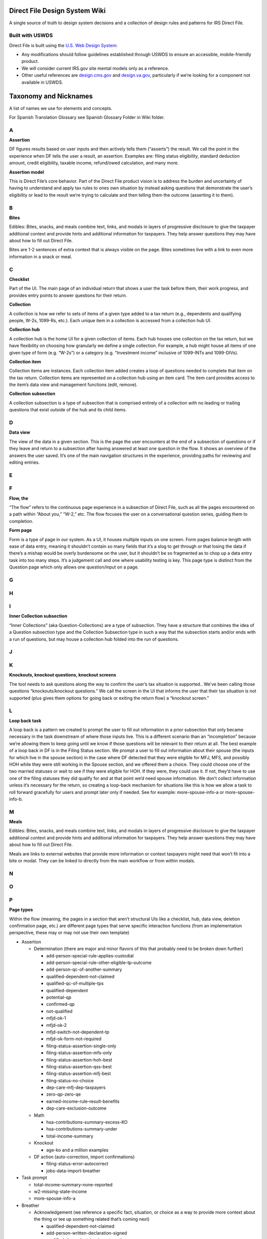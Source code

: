 **Direct File Design System Wiki**
==================================

A single source of truth to design system decisions and a collection of
design rules and patterns for IRS Direct File.

**Built with USWDS**
--------------------

Direct File is built using the `U.S. Web Design
System <https://designsystem.digital.gov/how-to-use-uswds/>`__:

-  Any modifications should follow guidelines established through USWDS
   to ensure an accessible, mobile-friendly product.

-  We will consider current IRS.gov site mental models only as a
   reference.

-  Other useful references are
   `design.cms.gov <https://design.cms.gov/?theme=core>`__ and
   `design.va.gov <http://design.va.gov>`__, particularly if we’re
   looking for a component not available in USWDS.

**Taxonomy and Nicknames**
==========================

A list of names we use for elements and concepts.

For Spanish Translation Glossary see Spanish Glossary Folder in Wiki
folder.

**A**
-----

**Assertion**

DF figures results based on user inputs and then actively tells them
(“asserts”) the result. We call the point in the experience when DF
tells the user a result, an assertion. Examples are: filing status
eligibility, standard deduction amount, credit eligibility, taxable
income, refund/owed calculation, and many more.

**Assertion model**

This is Direct File’s core behavior. Part of the Direct File product
vision is to address the burden and uncertainty of having to understand
and apply tax rules to ones own situation by instead asking questions
that demonstrate the user’s eligibility or lead to the result we’re
trying to calculate and then telling them the outcome (asserting it to
them).

**B**
-----

**Bites**

Edibles: Bites, snacks, and meals combine text, links, and modals in
layers of progressive disclosure to give the taxpayer additional context
and provide hints and additional information for taxpayers. They help
answer questions they may have about how to fill out Direct File.

Bites are 1-2 sentences of extra context that is always visible on the
page. Bites sometimes live with a link to even more information in a
snack or meal.

**C**
-----

**Checklist**

Part of the UI. The main page of an individual return that shows a user
the task before them, their work progress, and provides entry points to
answer questions for their return.

**Collection**

A collection is how we refer to sets of items of a given type added to a
tax return (e.g., dependents and qualifying people, W-2s, 1099-Rs,
etc.). Each unique item in a collection is accessed from a collection
hub UI.

**Collection hub**

A collection hub is the home UI for a given collection of items. Each
hub houses one collection on the tax return, but we have flexibility on
choosing how granularly we define a single collection. For example, a
hub might house all items of one given type of form (e.g. “W-2s”) or a
category (e.g. “Investment income” inclusive of 1099-INTs and
1099-DIVs).

**Collection item**

Collection items are instances. Each collection item added creates a
loop of questions needed to complete that item on the tax return.
Collection items are represented on a collection hub using an item card.
The item card provides access to the item’s data view and management
functions (edit, remove).

**Collection subsection**

A collection subsection is a type of subsection that is comprised
entirely of a collection with no leading or trailing questions that
exist outside of the hub and its child items.

**D**
-----

**Data view**

The view of the data in a given section. This is the page the user
encounters at the end of a subsection of questions or if they leave and
return to a subsection after having answered at least one question in
the flow. It shows an overview of the answers the user saved. It’s one
of the main navigation structures in the experience, providing paths for
reviewing and editing entries.

**E**
-----

**F**
-----

**Flow, the**

“The flow” refers to the continuous page experience in a subsection of
Direct File, such as all the pages encountered on a path within “About
you,” “W-2,” etc. The flow focuses the user on a conversational question
series, guiding them to completion.

**Form page**

Form is a type of page in our system. As a UI, it houses multiple inputs
on one screen. Form pages balance length with ease of data entry,
meaning it shouldn’t contain so many fields that it’s a slog to get
through or that losing the data if there’s a mishap would be overly
burdensome on the user, but it shouldn’t be so fragmented as to chop up
a data entry task into too many steps. It’s a judgement call and one
where usability testing is key. This page type is distinct from the
Question page which only allows one question/input on a page.

**G**
-----

**H**
-----

**I**
-----

**Inner Collection subsection**

“Inner Collections” (aka Question-Collections) are a type of subsection.
They have a structure that combines the idea of a Question subsection
type and the Collection Subsection type in such a way that the
subsection starts and/or ends with a run of questions, but may house a
collection hub folded into the run of questions.

**J**
-----

**K**
-----

**Knockouts, knockout questions, knockout screens**

The tool needs to ask questions along the way to confirm the user’s tax
situation is supported.. We’ve been calling those questions
“knockouts/knockout questions.” We call the screen in the UI that
informs the user that their tax situation is not supported (plus gives
them options for going back or exiting the return flow) a “knockout
screen.”

**L**
-----

**Loop back task**

A loop back is a pattern we created to prompt the user to fill out
information in a prior subsection that only became necessary in the task
downstream of where those inputs live. This is a different scenario than
an “incompletion” because we’re allowing them to keep going until we
know if those questions will be relevant to their return at all. The
best example of a loop back in DF is in the Filing Status section. We
prompt a user to fill out information about their spouse (the inputs for
which live in the spouse section) in the case where DF detected that
they were eligible for MFJ, MFS, and possibly HOH while they were still
working in the Spouse section, and we offered them a choice. They could
choose one of the two married statuses or wait to see if they were
eligible for HOH. If they were, they could use it. If not, they’d have
to use one of the filing statuses they did qualify for and at that point
we’d need spouse information. We don’t collect information unless it’s
necessary for the return, so creating a loop-back mechanism for
situations like this is how we allow a task to roll forward gracefully
for users and prompt later only if needed. See for example:
more-spouse-info-a or more-spouse-info-b.

**M**
-----

**Meals**

Edibles: Bites, snacks, and meals combine text, links, and modals in
layers of progressive disclosure to give the taxpayer additional context
and provide hints and additional information for taxpayers. They help
answer questions they may have about how to fill out Direct File.

Meals are links to external websites that provide more information or
context taxpayers might need that won’t fit into a bite or modal. They
can be linked to directly from the main workflow or from within modals.

**N**
-----

**O**
-----

**P**
-----

**Page types**

Within the flow (meaning, the pages in a section that aren’t structural
UIs like a checklist, hub, data view, deletion confirmation page, etc.)
are different page types that serve specific interaction functions (from
an implementation perspective, these may or may not use their own
template)

-  Assertion

   -  Determination (there are major and minor flavors of this that
      probably need to be broken down further)

      -  add-person-special-rule-applies-custodial

      -  add-person-special-rule-other-eligible-tp-outcome

      -  add-person-qc-of-another-summary

      -  qualified-dependent-not-claimed

      -  qualified-qc-of-multiple-tps

      -  qualified-dependent

      -  potential-qp

      -  confirmed-qp

      -  not-qualified

      -  mfjd-ok-1

      -  mfjd-ok-2

      -  mfjd-switch-not-dependent-tp

      -  mfjd-ok-form-not-required

      -  filing-status-assertion-single-only

      -  filing-status-assertion-mfs-only

      -  filing-status-assertion-hoh-best

      -  filing-status-assertion-qss-best

      -  filing-status-assertion-mfj-best

      -  filing-status-no-choice

      -  dep-care-mfj-dep-taxpayers

      -  zero-qp-zero-qe

      -  earned-income-rule-result-benefits

      -  dep-care-exclusion-outcome

   -  Math

      -  hsa-contributions-summary-excess-KO

      -  hsa-contributions-summary-under

      -  total-income-summary

   -  Knockout

      -  age-ko and a million examples

   -  DF action (auto-correction, import confirmations)

      -  filing-status-error-autocorrect

      -  jobs-data-import-breather

-  Task prompt

   -  total-income-summary-none-reported

   -  w2-missing-state-income

   -  more-spouse-info-a

-  Breather

   -  Acknowledgement (we reference a specific fact, situation, or
      choice as a way to provide more context about the thing or tee up
      something related that’s coming next)

      -  qualified-dependent-not-claimed

      -  add-person-written-declaration-signed

      -  qualified-dependent-ip-pin-not-ready

      -  qualified-dependent-confirmation

      -  exit-person-section

      -  mfj-dependent-choice-a

      -  mfj-dependent-choice-b

      -  add-spouse-b

      -  filing-status-manual-choice-first-time

      -  filing-status-manual-choice

      -  add-person-acknowledge-tin

      -  spouse-mfj-dep-tp-intro

      -  mfjd-breather

      -  mfs-spouse-data-intro

      -  jobs-data-import-breather-done

      -  jobs-data-import-refer-W2

      -  income-supported-intro

      -  income-not-supported-intro

      -  earned-income-rule-breather-benefits

      -  provider-due-diligence

      -  hsa-already-reported-w2-contributions

      -  hsa-breather-about-you

   -  More of a rhythm transition

      -  about-you-breather

      -  income-sources-breather

      -  hsa-coverage-breather

      -  hsa-contributions-breather

-  Input

   -  Form page

      -  Any multi-field question

   -  Manual override of assertion or biased button recommendations

      -  filing-status-override

      -  dep-care-combat-pay-change

   -  Question page

      -  Any single-input question

-  Intro

   -  Section intro

      -  this will exist in DF 25, but implementation for DF 24 was
         deprioritized

   -  Subsection intro

      -  filing-status-intro

      -  family-hh-intro-dep-tps

      -  family-hh-intro-non-dep-tps

      -  family-hh-intro-2

      -  unemployment-loop-intro

**Q**
-----

**Question page**

Questions are a page type in our system. It’s a screen design that
isolates 1 question and its related help content on a single screen to
manage cognitive load. A question page is distinct in our system from a
form page, which combines multiple fields to enable easy data entry.

**Question subsection**

A question subsection is a type of subsection that is composed of
questions and information pages only (no collections).

**R**
-----

**Review**

**S**
-----

**Scope flag**

Scope flags are how we let the user know a given tax situation isn’t
supported through content on screen, without including a knockout
question for it. The difference is in the amount of work levied on the
user. Judging when to use a scope flag or a knockout is a design
judgment call based on avoiding unnecessary/burdensome work for most
users if there is relatively low consequence and we are otherwise not
providing a way to accomplish the thing in the product. Examples
include: multiple support agreements, certain interest income scenarios
like claiming the interest exclusion under the Education Savings Bond
Program, reporting a child’s Alaska Permanent Fund Dividend, etc.

**Snacks**

Edibles: Bites, snacks, and meals combine text, links, and modals in
layers of progressive disclosure to give the taxpayer additional context
and provide hints and additional information for taxpayers. They help
answer questions they may have about how to fill out Direct File.

Snacks are medium to long-form content blocks that appear in modals,
giving taxpayers more information than they would get in a bite, but
less than a “meal” or fully external website.

**Soft knock-out**

superseded by the term “scope flag”

**Subway/Subway map**

superseded by the term “Checklist”

**T**
-----

**U**
-----

**V**
-----

**W**
-----

**X**
-----

**Y**
-----

**Z**
-----

**Information Architecture and tax preparation task flow**
==========================================================

Direct File guides taxpayers through a structured tax preparation task
by means of sets of questions. DF is organized according to a
hub-and-spoke model, using the Checklist as the hub, with subsections
linked directly from there. Subsections operate as short units of work
in the larger task and always return the user to the hub to place
control over the task in their hands and to regularly ground them in
their progress through the larger task.The overall tax preparation task
is organized into some high-level notional sections that are numbered on
the checklist. Each numbered section is further organized into one or
more subsections. Subsections contain the meat of the task: questions
and mechanisms for data entry and structures enabling reviews and edits.
Direct File has a notion of different subsection types that consist of
interactions needed for collecting responses or data from the taxpayer
or delivering information. These types are: question, collection, inner
collection, assertion, and review.

Task flow

Direct file uses the Checklist, subsections, and progressive
disclosure/unlocks to guide the user forward through their task. DF uses
data views, subsection overview pages, to enable interaction with
completed work: review and edit tasks.

**Direct File Task Flow**
-------------------------

Direct File uses a hub-and-spoke IA using the Checklist as the hub
providing access to the task, that’s divided into several steps
(subsections). Direct file uses the Checklist, subsections, and a
progressive disclosure/unlock scheme to guide the user forward through
their task from start to finish.

**Paths through the application**
~~~~~~~~~~~~~~~~~~~~~~~~~~~~~~~~~

Question subsection

\*\ |Direct_File_TaskFlow|

**Review and edit**
~~~~~~~~~~~~~~~~~~~

DF uses data views, subsection overview pages, to enable interaction
with completed work: review and edit tasks.

**Tax year 24 Information Architecture**
~~~~~~~~~~~~~~~~~~~~~~~~~~~~~~~~~~~~~~~~

1. Checklist

   1. You and your family

      1. About you

      2. Spouse

      3. Family and household

      4. Filing status

   2. Income

      1.  Income sources

      2.  Jobs

      3.  Unemployment compensation

      4.  Interest income

      5.  Alaska Permanent Fund Dividend (conditional)

      6.  Dependent care benefits

      7.  Health Savings Accounts

      8.  Retirement income

      9.  Social Security benefits

      10. Total income

   3. Deductions\*

      1. Adjustments

      2. Standard deduction

      3. Taxable income

   4. Credits\*

      1. Premium Tax Credit (conditional)

      2. Child and Dependent Care Credit (conditional)

      3. Credit for the Elderly or the Disabled (conditional)

      4. Saver’s Credit (conditional)

      5. Child Tax Credit or Credit for Other Dependents (conditional)

      6. Earned Income Tax Credit (conditional)

      7. Credits Summary

   5. Your 2024 taxes

      1. Estimated taxes paid

      2. Amount

      3. Payment method

      4. Other preferences

   6. Complete

      1. Review and confirm

      2. Print and mail (conditional)

      3. Sign and submit (conditional)

      4. Sign (conditional)

      5. Submit (conditional)

\*Note: due to time constraints for TY24, the “Deductions and Credits”
section remained combined into one instead of broken out into separate
sections as shown in this list illustrating the intended IA for TY24.

**Organizing terms (internal)**
===============================

Checklist, Section, Subsection, and Hierarchical categories, Data Views

**Checklist**
-------------

Direct File has a number of navigational screens, to help the taxpayer
navigate through the various sections. The Checklist is the hub in DF’s
hub-and-spoke IA model. It is the home base from which a taxpayer
initiates their return and each subsection of work within the larger
task. It reveals all the steps of the task and provides access to them.

The Checklist is the second screen the taxpayer encounters after
starting a tax return. It is the main mechanism for completing the tax
preparation task.

.. figure:: https://github.com/user-attachments/assets/49fdce5a-174d-4b98-9d5e-f458af14342c
   :alt: Checklist

   Checklist

**About**
~~~~~~~~~

The Checklist is based on the USWDS process list, and displays the steps
(and your progress through these steps) needed to successfully file with
Direct File. Specifically, the Checklist is displaying the Sections and
Subsections in DF.

**Interaction and behavior**
~~~~~~~~~~~~~~~~~~~~~~~~~~~~

Once a taxpayer selects a tax return card on the Dashboard, they’re
taken to the Checklist. When they first visit the page, only the first
Section is available. As they complete a section intro, the next
subsection is unlocked. When they finish that subsection, the next is
unlocked and so on. Taxpayers can revisit/edit previous section
intros/subsections at any time.

Start or Continue buttons mark where the taxpayer currently is in the
overall flow.

Examples of the “start,” “continue,” and right-caret cues that lead
taxpayers through the tasks in the checklist.

**Navigation**
~~~~~~~~~~~~~~

-  Taxpayers will be prompted by a Start button to begin a section or a
   Continue button if they have saved at least one input in a
   subsection, left off in their task and then came back to resume work.
   Those prompts change as the user progresses. They go away (for
   section titles) or are replaced with a right-caret (for subsection
   titles) when DF considers the segment has been completed.

-  Taxpayers can revisit previous sections at any time by selecting the
   subsection title.

-  Locked subsections are displayed in gray: base (#71767a) and have no
   interactive elements.

-  When needed, the Checklist will display a summary alert at the top of
   the screen, and an item cue alert under the subsection. (See more in
   Errors, warnings, and status messages.)

-  For certain incomplete states or big changes to previous answers, the
   Checklist could lock down sections again to force a taxpayer to
   revisit a certain spot. (Example scenarios include changing marital
   status or having an incomplete family and household member.)

Navigation for Section-level intros

.. figure:: https://github.com/user-attachments/assets/76c7a5b8-9b43-4fe4-b386-5aa72c94391c
   :alt: Checklist_Section_intros

   Checklist_Section_intros

**Section, subsection, and sub-subsection**
-------------------------------------------

**Hierarchical categories**
---------------------------

In Direct File, questions are organized into 3 levels of hierarchical
categories. Note that design refers to these as “sections” “subsections”
etc. and engineering sometimes refers to these as “categories” and
“subcategories.”

**1) Section**
~~~~~~~~~~~~~~

Sections are the top category level. On the checklist, these are the
numbered headings. Examples include:

-  You and your family

-  Income

-  Deductions

-  Credits

-  Your <2023> taxes

-  Complete

Section names are prominent in Direct File and help taxpayers understand
the theme of the information they’ll be providing in that part of the
task. Section names will evolve over the years as the tax scope grows or
will remain the same if that’s what fits the shape of the tax
preparation task for a given tax year best.

Sections live directly below the checklist and are composed of intro
pages plus at least 1 subsection. Their intro page(s) are linked
directly from their titles on the checklist.

.. figure:: https://github.com/user-attachments/assets/2344c0e8-23c5-431d-a79a-c4d4be292d20
   :alt: section_structure

   section_structure

**2) Subsection**
~~~~~~~~~~~~~~~~~

Subsections are the second category level, and provide additional
context for the type of questions in that sub-category. Sections have at
least 1 subsection.

Subsections are important for navigation as they provide the entry point
into a segment of information/questions from the checklist. They
represent the list of actions the user must complete to finish the tax
preparation task. Subsections are interactive on the Checklist with a
link and progress-based prompts (“start,” “continue,” or just a
right-caret icon for revisits). Once a taxpayer has completed a
subsection, subsection content (a “data reveal”) will appear below the
subsection title, summarizing some key information from that subsection.

.. figure:: https://github.com/user-attachments/assets/30d897ed-d02c-4ecd-b506-6ad8a1a3a1b4
   :alt: checklist_elements

   checklist_elements

**Subsection types**
~~~~~~~~~~~~~~~~~~~~

There are 5 subsection types that handle different types of task within
the TP’s larger return preparation task. Subsections have different
confirmation/review UIs depending on their type (data view, collection
hub, assertion page, or a combination).

A. Question Subsection

Use this structure for subsections that contain nothing more complex
than a sequence of questions.

.. figure:: https://github.com/user-attachments/assets/106de452-fd22-408e-9e00-ffda6c31c739
   :alt: SUBSECTION_A

   SUBSECTION_A

B. Collection Subsection

Use this structure for subsections that are composed of nothing more
than a collection (a loop of questions that lets a TP add multiples of
one type of item, like multiple W-2s).

.. figure:: https://github.com/user-attachments/assets/9ec196c1-8cf3-4881-ada9-32bb58c0e4c6
   :alt: SUBSECTION_B

   SUBSECTION_B

C. Inner Collection Subsection (aka Question-Collection Subsection)

Use this structure for subsections that combine a flow of questions with
a subcollection (like the Child and Dependent Care Credit, which both
asks a sequence of questions and multiple care providers’ info). Note
that this hierarchy has three levels of review UI, with a top-level data
view for the subsection, a collection below that, and then each item’s
data view below the collection hub.

.. figure:: https://github.com/user-attachments/assets/4b5de5dd-8111-4d22-b648-c20b726fe102
   :alt: SUBSECTION_C

   SUBSECTION_C

D. Assertion Subsection

Use this structure for subsections that are composed of nothing more
than an Assertion or for which the Assertion page can provide access to
any subpages (for example the Filing Status subsection or the Credits
summary subsection).

.. figure:: https://github.com/user-attachments/assets/2b2c8262-1152-4398-931a-203e43bd7740
   :alt: SUBSECTION_D

   SUBSECTION_D

E. Review Subsection

This is a utility subsection in that it contains no substantive content
(no assertions, math, or fill in).

.. figure:: https://github.com/user-attachments/assets/32eb947f-dd1e-4f89-8847-80348b4b6ad8
   :alt: SUBSECTION_E

   SUBSECTION_E

**3) Sub-subsection**
~~~~~~~~~~~~~~~~~~~~~

Sub-subsections are the third category level. They provide smaller
groupings of questions within a subsection, making it easier to
revisit/edit a specific question. There can be many sub-subsections
within a subsection.

Sub-sections are only displayed on Data views, which show a summary of
answers to a subsection or collection item. If a taxpayer spots an error
or wants to reread a question, they’re able to edit that specific
sub-subsection.

.. figure:: https://github.com/user-attachments/assets/cc2338bb-3946-4d88-bd9a-e254fe341e41
   :alt: Sub-Subsection

   Sub-Subsection

**Terms only used internally**
~~~~~~~~~~~~~~~~~~~~~~~~~~~~~~

Note that these are terms we’re only using internally. Taxpayers don’t
need this level of detail. Publicly, we’re using section to generally
refer to any part of Direct File. (Ex: Review information in this
section before you continue might actually be referring to a
sub-subsection.)

**Data View**
-------------

Direct File has a number of navigational screens, to help the taxpayer
navigate through the various sections.

Data views are navigational screens that show a summary of answers to a
subsection or collection item. They allow taxpayers to review and/or
edit their completed answers.

.. figure:: https://github.com/user-attachments/assets/7cee0501-fd49-42d9-b21b-888f6fb2e9a4
   :alt: Navigation\_-\_Data_view

   Navigation\_-\_Data_view

.. _interaction-and-behavior-1:

**Interaction and behavior**
~~~~~~~~~~~~~~~~~~~~~~~~~~~~

Data views are a navigational screen type that summarize the answers for
a particular subsection or collection item and provide access for
editing. They give the user a 1-page launch point for reviewing and
editing their responses. On data views, to keep the editing experience
efficient, information is presented in groupings (“subsubsections” or
“edit chunks”) which are sets of questions or inputs that are
thematically associated, like sets of conditional questions or input
fields on a form fill-in page.

NOTE: for Assertion subsections, the Assertion screen is the data view
because there are no other inputs for which we need to provide edit
access.

-  Answers on Data views are presented as key-value pairs. There are the
   content guidelines for how questions and answers should be written in
   data views.

.. figure:: https://github.com/user-attachments/assets/7bb3339b-0dc5-415b-b857-22b65a6faf87
   :alt: Question_Data_view

   Question_Data_view

-  Data views only display sub-subsections the taxpayer has already
   visited. As a result, taxpayers will not see questions they haven’t
   gotten to yet, or conditional questions that aren’t relevant to them.

-  Assertion sections without any questions (Filing status, Amount, and
   sometimes Credits) don’t have Data views. The Assertion page itself
   is the data view and is accessible directly from the checklist.

Behavior

-  As each question is answered through a flow the information is
   gathered in the data view which is presented at the end of the
   section.

-  The data views have edit links for sub-subsections, which makes it
   easier to jump into a specific part of a subsection and make a
   change.

-  Once the information has been viewed in data view the taxpayer will
   use the continue primary button to return to the checklist page and
   start the next section.

-  If a taxpayer wants to review a previous subsection they can select a
   subsection heading link to navigate to the data view. Once they are
   done reviewing the data view they will see a secondary button at the
   bottom of the page. The button will read “continue” if the user is
   encountering this view while progressing forward in the flow or will
   read “go to tax return page” if the user has already progressed past
   the subsection in their work and is now revisiting it.

-  Review and confirm is a type of Data View

Data view DF example

Data View Error Hierarchy

-  Flattish presentation of alerts: Issue types can start to be
   categorized into errors and warnings on the data view at the top with
   individual item cues having a chance to provide more detail adjacent
   to the item(s) in question.

-  On Data Views and Collection Hubs, the error system uses alerts with
   jump links that send the user to the section or collection hub item
   where the error is. For Family & Household, many of the section names
   and collection hub items contain personally identifying information
   (PII). To avoid revealing any PII in the links, be sure to remove PII
   from these jump links.

   -  For example, if a section name includes a first name e.g.:
      “Firstname’s relationship to you”, then any error or alert jump
      links pointing to that section should remove the PII of
      “Firstname” and should be shown as: “relationship to you”

**Pages types: Navigational**
=============================

Common page types found in Direct File.

Navigational pages: Dashboard, Checklist, Collection hub, Data view,
Review and confirm, Account, and Data import.

**Dashboard**
-------------

Direct File has a number of navigational screens, to help the taxpayer
navigate through the various sections.

The Dashboard is the first screen the taxpayer will land on, and it has
the highest-level view: tax returns.

.. figure:: https://github.com/user-attachments/assets/9da82f5e-8b6a-4191-889a-0a0951878e4c
   :alt: Navigation\_-\_Dashboard

   Navigation\_-\_Dashboard

**About the Dashboard**
~~~~~~~~~~~~~~~~~~~~~~~

The Dashboard shows available tax returns as cards. Those who live in
relevant states will also see a card prompting them to fill out their
state tax return (on an external site).

In future years, taxpayers might be able to view (or even interact with)
previous years’ tax returns.

.. _interaction-and-behavior-2:

**Interaction and behavior**
~~~~~~~~~~~~~~~~~~~~~~~~~~~~

When a taxpayer signs on to Direct File they will immediately see their
dashboard that reads “Welcome to Direct File”, provides their email
address, and a tax return card. The tax return card is the main
component on the dashboard and provides taxpayers with status updates,
alerts, tax return ID, summary links, alerts, and next steps. It is also
the final card a taxpayer sees once they have submitted tax information
through Direct File.

**Added additional page**
^^^^^^^^^^^^^^^^^^^^^^^^^

Intro Page ( Based on user feedback, we’re seeing a need to emphasize
some info at the beginning of the DF flow. So TPs start off prepared and
with full knowledge about the screener (which many TPs seem to be
skipping).

-  With this in mind, we’ve made 2 changes:

   -  Add a new screen before the screener just on 1st visit

   -  Add a bite to the Checklist, so TPs can revisit this new screen

**Collection hub**
------------------

Direct File has a number of navigational screens, to help the taxpayer
navigate through the various sections.

Some subsections can house a collection of items, such as multiple
[potential] dependents, Forms W-2, etc. The Collection hub serves as a
navigational screen for these subsections.

.. figure:: https://github.com/user-attachments/assets/4930ddba-b474-4ffd-b72d-ccbec6307cd2
   :alt: Navigation\_-\_Collection_hub

   Navigation\_-\_Collection_hub

.. _about-1:

**About**
~~~~~~~~~

Some subsections have a series of questions that only need to be
answered once. When this happens, the first screen in the flow will be
introductory content or a question.

Other subsections start with a Collection hub, which allows a taxpayer
to report multiple of something. They’re able to loop through a series
of questions multiple times, or skip them entirely if they’re not
relevant for them.

.. figure:: https://github.com/user-attachments/assets/942c76d3-efb9-4744-aa21-b8920f1c690c
   :alt: CollectionHub_1

   CollectionHub_1

.. figure:: https://github.com/user-attachments/assets/246e0c5b-fd07-4e53-8261-0597e4a44857
   :alt: CollectionHub_2

   CollectionHub_2

These are examples of collection hubs:

-  Family and household

-  Jobs

-  Interest income

-  Unemployment compensation

-  Social Security benefits

.. _interaction-and-behavior-3:

**Interaction and behavior**
~~~~~~~~~~~~~~~~~~~~~~~~~~~~

As taxpayers add collections to their tax return, they will populate
individual cards on the collection hubs.

The collection cards shows a summary of the information. To view all
answers for a collection, the taxpayer can select Review and be taken to
the collection Data view.

**Review and confirm**
----------------------

Review and confirm is one of the last subsections in the Checklist, and
provides an opportunity to review your answers before signing and
submitting.

.. figure:: https://github.com/user-attachments/assets/06fcfaa0-cba4-48de-873e-e6d072b929fb
   :alt: Navigation\_-\_Review

   Navigation\_-\_Review

.. _about-2:

**About**
~~~~~~~~~

The first subsection in the “Complete” section is “Review and confirm.”
The taxpayer can use it to check that the tax information they completed
in Direct File up to that point is accurate. They can then move on to
sign and submit their federal tax return.

.. _interaction-and-behavior-4:

**Interaction and behavior**
~~~~~~~~~~~~~~~~~~~~~~~~~~~~

Review and confirm has a similar visual style to Data views. It provides
“Review” links to all the Data views and Collection hubs.

Review and confirm errors

Review and confirm is a section off the Checklist. Its MVP form repeats
the checklist and creates value to the user by slowing their task and
calling their attention to all remaining errors and warnings before
letting them move ahead to signing and submitting. Once all showstoppers
are resolved, the TP can confirm and move forward.

Everything that comes before the Review and confirm section is the meat
of the tax return. Anything that comes after is related to getting the
tax return to the IRS one way or another.

Once all errors have been cleared, a primary button will appear at
bottom of page for taxpayers to confirm they have reviewed their tax
return.

.. figure:: https://github.com/user-attachments/assets/35430f64-42f9-4d69-a5dc-5fcefe649822
   :alt: Review_Confirm_Errors

   Review_Confirm_Errors

**Account**
-----------

.. _about-3:

**About**
~~~~~~~~~

Account page under the basic header and side menu which helps users
identify where they are and provides a quick, organized way to reach the
main actions of a website. We are using a limited header because of our
shallow hierarchy for now but this could grow over time.

.. _interaction-and-behavior-5:

**Interaction and behavior**
~~~~~~~~~~~~~~~~~~~~~~~~~~~~

**Information found under account:**

-  How to change your email in ID.me
-  How to reset your draft and delete submitted returns from your
   account
-  Sign out

**Page Types: Flow screens**
============================

Introduction screen, Question screen, Assertion screen, Knockout screen,
Math breakdown screen, Tax return card

**Introduction screens**
------------------------

All sections in Direct File must start with a section introduction that
lets taxpayers know what to expect in the larger section.

In addition, subsections in Direct File can start with an introduction
screen that lets taxpayers know what to expect in the following screens.

**About Section-level introductions**
~~~~~~~~~~~~~~~~~~~~~~~~~~~~~~~~~~~~~

Section-level introductions details

-  Can be 1 page or several

-  Must be evergreen content to serve users working forward through the
   flow or revisiting the page after having progressed past it

-  When a user continues past the section level intro, it will flow into
   the section’s first subsection, but if the user is revisiting the
   section introduction after having progressed past it, it links back
   to the checklist; see the checklist pattern

**About Subsection Introduction screens**
~~~~~~~~~~~~~~~~~~~~~~~~~~~~~~~~~~~~~~~~~

Intro screens often have the following:

-  Context header

-  H1 that starts with “In this section…”

-  Brief body copy explaining the types of questions in this subsection

-  A list of any documents or information they’ll need to have on hand

The amount of content on these screens varies. We haven’t been strict
about the exact info needed, and instead have allowed customization
based on the subsections needs.

**Visual Design References**
~~~~~~~~~~~~~~~~~~~~~~~~~~~~

.. figure:: https://github.com/user-attachments/assets/a967d5cc-fa61-4bb0-9c34-509b4c067096
   :alt: Intro_1

   Intro_1

.. figure:: https://github.com/user-attachments/assets/a18dc83b-c740-489d-842b-2e0e1a80b186
   :alt: Intro_2

   Intro_2

If there’s a lot of information, the intro info could be broken into 2
screens, like for Family and household:

.. figure:: https://github.com/user-attachments/assets/caa8bca1-c679-4873-8c2f-04b99aed3fd7
   :alt: Intro_3

   Intro_3

.. figure:: https://github.com/user-attachments/assets/66780735-8a4d-458c-b63b-492dc1fed7d2
   :alt: Intro_4

   Intro_4

.. _interaction-and-behavior-6:

**Interaction and behavior**
~~~~~~~~~~~~~~~~~~~~~~~~~~~~

Navigation considerations:

-  Currently, intro screens can’t be revisited from data views. So any
   important information that needs to be revisited shouldn’t only live
   on intro screens.

-  DF currently has several collection hubs:

   -  In You and your family: Family and household

   -  In Income: Jobs, Interest income, Unemployment compensation,
      Social Security benefits

-  They handle the intro screen differently. Family and household has 2
   intro screens before you get to the collection hub, while the 4
   income type subsections have the intro content on the collection hub
   screen. (And we’re putting in a last-minute change in April for this
   intro content to go away once a collection item has been added.) This
   different setup wasn’t necessarily intentional, and might be
   reconsidered for future years.

Let’s continue to evaluate these behaviors as DF scales and grows. For
example:

-  Are we using the intro screen consistently throughout?

-  Does any important info exist only on an intro screen that needs to
   live elsewhere?

-  Are there places where it makes sense for the intro screen to be
   handled differently?

**Question screen**
-------------------

The majority of screens in Direct File are question screens. They ask
the taxpayer 1 question (or sometimes provide 1 instruction), and
provide form fields for answering.

**About the Question screen**
~~~~~~~~~~~~~~~~~~~~~~~~~~~~~

Question screens have just 1 question or instruction, and then form
field(s) to answer. Common form fields are: Radio buttons, Selects, Text
inputs.

In the Direct File pilot, the majority of question screens have just 1
form field, to keep each screen simple and focused. Some screens have
multiple related form fields, like for contact information.

Many of the questions are required.

**Design references**
~~~~~~~~~~~~~~~~~~~~~

.. figure:: https://github.com/user-attachments/assets/91b0f15e-9f7e-4509-baa4-2473b4993070
   :alt: Questions_3

   Questions_3

.. _interaction-and-behavior-7:

**Interaction and behavior**
~~~~~~~~~~~~~~~~~~~~~~~~~~~~

Each question screen has a Save and continue button at the bottom, which
saves a taxpayer’s answer(s) for that screen. These answers can be
reviewed and revisited from the data view.

**Assertion screen**
--------------------

Assertions are screens where Direct File tells the taxpayer something
important, based on the information they’ve provided.

**About the Assertion screen**
~~~~~~~~~~~~~~~~~~~~~~~~~~~~~~

Direct File learns more about a taxpayer as they answer questions. At
certain spots in the tool, Direct File knows enough to declare something
about their tax situation. We call these screens Assertions.

Assertion screens have the following:

-  Info_outline Icon

-  H1 with the most important assertion information

-  Body copy with additional information

-  Action:

   -  Sometimes the only action is Continue

   -  Sometimes taxpayers get an option, but get an alert telling them
      which option is more advantageous

   -  Sometimes taxpayers can choose an alternate option

**Design reference**
~~~~~~~~~~~~~~~~~~~~

For some assertions, there’s nothing for the taxpayer to decide.

.. figure:: https://github.com/user-attachments/assets/8bcf1cd7-e407-4d23-9582-1b03bdae704c
   :alt: AssertionReference_1

   AssertionReference_1

.. figure:: https://github.com/user-attachments/assets/06086db3-05e6-49d1-81f8-ed5899ab6ee3
   :alt: AssertionReference_2

   AssertionReference_2

For others, the taxpayer can make a choice (or pick an alternative), but
the assertion screen clearly states which option is most advantageous
for their tax situation.

.. figure:: https://github.com/user-attachments/assets/3039c8a3-299c-4632-bd3d-562f2b6f448d
   :alt: AssertionReference_3

   AssertionReference_3

.. _interaction-and-behavior-8:

**Interaction and behavior**
~~~~~~~~~~~~~~~~~~~~~~~~~~~~

These subsections are considered Assertion sections:

-  Filing status

-  Credits (sometimes, depending on tax situation)

-  Amount

These subsections are just made up of Assertions, and don’t get a data
view.

**Knockout screen**
-------------------

A knockout screen lets a taxpayer know their tax situation is
out-of-scope for Direct File, and redirects them to other filing
options.

**About Knockout screens**
~~~~~~~~~~~~~~~~~~~~~~~~~~

Knockouts are 1 of 2 ways Direct File lets taxpayers know their tax
situation is out of scope. (The other way is scope flags.)

There are 2 types of situations that can trigger a knockout:

1. Given what the user told us, we cannot legally allow them to proceed,
   because it would be against IRS rules to do so.

   -  Example: You told us you have allocated tips, but we don’t support
      reporting of allocated tips. You can’t proceed because you have to
      report all taxable income.

2. Given what the user told us, we could technically permit them to
   proceed and still abide by IRS rules, but they would be missing out
   on important tax benefits. We will not allow users to proceed in
   these situations, because it will have an adverse impact on their tax
   outcome.

   -  Example: You qualify for EITC, but since your credit has been
      disallowed in the past and your qualifying child is the qualifying
      child of more than one taxpayer, you have to complete Part V of
      Form 8862. We don’t support Part V, so even though you qualify for
      EITC, we can’t file your taxes with EITC.

If we know (based on their answers) that Direct File doesn’t support a
user’s tax situation, we send them to a knockout screen. This screen
typically has the following:

-  error_outline icon

-  statement that, based on their answers, they’re not eligible to use
   Direct File this year

-  explanation of why they’re not eligible

-  link to learn about other filing options

-  button to exit tax return

.. _interaction-and-behavior-9:

**Interaction and behavior**
~~~~~~~~~~~~~~~~~~~~~~~~~~~~

Once a taxpayer is knocked out, they can still revisit the Checklist,
but much of the functionality is locked down. They can still access the
question(s) that caused the knockout and make changes. If they change
the knockout answer, the knockout lockdown can be lifted, allowing them
to continue with their return.

When a knockout is triggered, the following happens:

-  The taxpayer is redirected to a knockout screen that explains why
   they’re not eligible to use Direct File. It also suggests other
   filing options.

-  A site banner appears at the top of every screen inside the return
   (except the knockout screen) alerting the taxpayer to the knockout.

-  The taxpayer can revisit the Checklist, but some of the functionality
   is locked down. (Most notably, filing.)

   Note that this locked-down functionality is still being built out,
   and will continue to get more robust.

**Math breakdown screen**
-------------------------

A screen that shows how Direct File calculated specific tax amount(s),
like taxable income or final tax amount.

**About the Math breakdown screen**
~~~~~~~~~~~~~~~~~~~~~~~~~~~~~~~~~~~

One of the guiding principles for Direct File is: Help taxpayers
understand complex tax concepts (if they want to).

Math breakdown screens directly contribute to this goal by helping
taxpayers understand the math behind their return. Interaction and
behavior

We have 3 math breakdown screens:

-  At the end of Deductions, we break down how taxable income was
   calculated.

-  At the end of Credits (when relevant), we break down Nonrefundable
   credits and Refundable credits.

-  At the end of Amount, we break down how the final tax amount was
   calculated.

.. figure:: https://github.com/user-attachments/assets/27c5b97b-b134-401e-9c7b-07a6723342df
   :alt: Math_breakdown_1

   Math_breakdown_1

.. figure:: https://github.com/user-attachments/assets/45179cb4-1d87-4460-875b-77a09095479a
   :alt: Math_breakdown_2

   Math_breakdown_2

.. figure:: https://github.com/user-attachments/assets/b866a320-4ef8-45b6-8b3c-ae6f174e822c
   :alt: Math_breakdown_3

   Math_breakdown_3

Hyperlinks in the math breakdown screens are snacks that open modals
explaining these tax concepts. These are often repeated from other
sections of DF.

.. figure:: https://github.com/user-attachments/assets/b2e26bd1-7659-4c60-b07f-ee0ae345b464
   :alt: Math_breakdown_4

   Math_breakdown_4

**Tax return card**
-------------------

The tax return card communicates a taxpayer’s progress in the flow as
well as post-submission status updates.

.. _about-4:

**About**
~~~~~~~~~

The tax return card is the main component on the dashboard and provides
taxpayers with status updates, alerts, tax return ID, summary links,
alerts, and next steps. It is also the final card a taxpayer sees once
they have submitted tax information through Direct File.

.. _interaction-and-behavior-10:

**Interaction and behavior**
~~~~~~~~~~~~~~~~~~~~~~~~~~~~

**Visual Overview**
^^^^^^^^^^^^^^^^^^^

**Start and in-progress**
~~~~~~~~~~~~~~~~~~~~~~~~~

The Direct File dashboard contains a federal tax return card, which
invites taxpayers to start their return or continue a tax return that’s
already in progress. From here they are directed to the checklist to
start or return and continue where they left off.

Status
^^^^^^

Post-submission tax return statuses are: Submitted, Accepted, Rejected,
and resubmitted after rejection. Status alerts are always in bold.

**Submitted**
^^^^^^^^^^^^^

Submitted returns will see a tax return card with a blue submitted
status alert and offers a link to Tax return details page, submitted
downloadable PDF, and next steps with details on payment/refund methods.
Taxpayers that must file state taxes will see guidance on filing state
taxes.

The tax return details page list the tax return ID, submission date,
acceptance date and all selections, deduction and credits. From this
screen, taxpayers may also download their submitted 1040 merged PDF from
this page.

After they submit their tax return, taxpayers who live in Arizona,
California, Massachusetts, New York, or Washington will see additional
information about filing their state taxes.

**Accepted**
^^^^^^^^^^^^

Accepted returns will see a tax return card with a green accepted status
alert and offers a link to Tax return details page, submitted
downloadable PDF, and next steps with details on payment/refund methods.

In addition to seeing their federal tax return status on their Direct
File dashboard, taxpayers will also receive notification emails for each
of the three statuses (submitted, accepted, rejected). These emails will
not contain any sensitive taxpayer information and will direct taxpayers
to log into Direct File to see their dashboard for more information on
their federal tax return.

**Rejected & Resubmitted and Knockout after rejection**
^^^^^^^^^^^^^^^^^^^^^^^^^^^^^^^^^^^^^^^^^^^^^^^^^^^^^^^

When a tax return is rejected, the dashboard will display a red
rejection error message and guidance for how the taxpayer can review
their errors, then edit and resubmit their tax return using Direct File.

There are some tax situations that require Forms not supported by Direct
File in this current phase. In these situations, taxpayers will be
unable to fix the errors in their federal tax return and resubmit in
Direct File (knockout). They will be guided to find another way to file
their federal taxes.

**Paper filing path**
^^^^^^^^^^^^^^^^^^^^^

We are only supporting an ‘in progress’ tax return card for the paper
filing path for MVP. Refer to the Direct File Design Guidelines &
Processes for more on paper filing path.

**Error/Alert states and Knockouts**
^^^^^^^^^^^^^^^^^^^^^^^^^^^^^^^^^^^^

-  Messaging System

**Communicating scope**
=======================

We use 2 main patterns inside the tool to communicate what’s not
currently supported:

**Scope flags**
---------------

When we don’t specifically ask users about a situation, but instead
generally inform them about what’s not supported.

**About Scope flags**
~~~~~~~~~~~~~~~~~~~~~

It’s not realistic to ask taxpayers about every tax situation we don’t
support. That’s where scope flags come in. Instead of asking a question
directly, Direct File provides some information about out-of-scope
scenarios. Taxpayers can review this information and choose to opt out
of Direct File, if relevant for them.

.. _interaction-and-behavior-11:

**Interaction and behavior**
~~~~~~~~~~~~~~~~~~~~~~~~~~~~

In the Direct File pilot, there’s not 1 set pattern for displaying scope
flags. There’s currently 3 flavors:

-  | Appear inside snacks, for less common scenarios—Seen in You and
     your family and Deductions. These snack modals aren’t focused on
     scope, but mention an out-of-scope scenario at some point. Often
     the snack topics are sensitive or rare (ish), and go into extra
     detail that most TPs won’t need.
   | |Scope_flag_modal|

-  | Appear on the screen in body copy, for more common scenarios—Seen
     in Credits. These include a mention that some things are
     out-of-scope on the screen, usually with a snack link for more
     info. They’re displayed as body copy, and are flagging scenarios
     that could save you money but won’t get you in trouble if you get
     them wrong.
   | |Scope_flag_body|

-  Appear on the screen in Alerts, for common and serious scenarios—Seen
   in Income. These include a mention that some things are out-of-scope
   on the screen, usually with a snack link for more info. They’re
   displayed in Alerts, and are flagging scenarios that could get you in
   trouble if you get them wrong.

.. figure:: https://github.com/user-attachments/assets/0a8c71de-c6c8-45df-aae5-5bbbde5dec41
   :alt: Scope_flag_alert

   Scope_flag_alert

.. figure:: https://github.com/user-attachments/assets/1b50e378-d692-46f1-acd8-51596c890057
   :alt: Scope_flag_alert_2

   Scope_flag_alert_2

**Message system**
==================

We have 3 different types of messages:

-  System messages

-  Errors, warnings, and status messages

-  Info boxes, prompts, and reminders

These distinctions are useful internally, because their functionality
differs. But for a user, these are all basically the same thing: it’s DF
telling them something important (to varying degrees). So it’s important
for each item and set of items to speak with a consistent voice,
reference other elements in the system with consistent phrasing, be
visually/tonally recognizable as a DF communication, and generally
operate as a cohesive set.

**Errors, Warnings, and Status Messages**
-----------------------------------------

These are `USWDS
alert <https://designsystem.digital.gov/components/alert/>`__
guidelines, including how they may chain from the page level up to the
return card level.

**About Errors, Warnings, and Status Messages**
~~~~~~~~~~~~~~~~~~~~~~~~~~~~~~~~~~~~~~~~~~~~~~~

Tax return alert

A tax return alert is our mechanism for reporting in an assertive way on
a problem or situation that calls for timely attention or intervention
by the user and pertains to their return’s content. The issue’s level of
consequence can range from moderate to high, but the information
presented in an alert is generally reporting on a consequence impactful
enough to (1) halt, (2) alter, or (3) endanger the user’s ability to
reach their end goal: successful filing.

Because of the level of consequence, these messages by definition must
be assertive and therefore require a chain of cues (signposts) from
UI-to-UI that highlight the issue and lead the user directly to the
location in DF where they can review or resolve the condition that
prompted the alert.

This definition differentiates the tax return alert from all other info
box elements DF may use to explain, nudge, or provide other important
information to the user even if the element uses warning or error
styling, or status indicators that chain from UI-to-UI (like
dependent/qp outcome flags). While those elements may be presented in
reds and yellows, they don’t meet the definition of tax return alerts.

Here’s a visual for how those chain:

**Tax return alert: Error alerts**
^^^^^^^^^^^^^^^^^^^^^^^^^^^^^^^^^^

Error alerts are for things that can be resolved through action in DF in
the course of the user completing things necessary to their DF return
prep task. What makes an alert an error and not a warning is that DF
itself can validate changes to resolve the problem that prompted the
alert. DF can know if user action (or its own action, in cases of
autocorrect) resolved the problem.

Errors are a forcing function: their behavior compels the user to
resolve the condition that prompted the alert before they’re permitted
to move forward with working on or submitting the return.

**Special error type: Incompletes**
^^^^^^^^^^^^^^^^^^^^^^^^^^^^^^^^^^^

As DF works today, we force users to fill out all required fields on a
page before saving it. Therefore, we don’t expect there to be pages that
have a mix of complete and incomplete fields.

Incomplete questions and collection items should be understood to be
errors because they serve a forcing function: the user will be stopped
from submitting their return while there are any missing pieces of
required information. As errors, they are resolvable entirely in DF:
it’s a question of completion, which DF can validate.

Incompletes get a special behavior based on the relative consequence of
leaving them incomplete up to a point in the prep task and because we
aim to provide a flexible prep experience. We may choose to delay the
point at which we force a user to complete missing information based on
the type. For example, we might only actively force users to resolve all
incompletions at certain points of progress like (1) before unlocking a
next section (2) before progressing past the review and confirm screen
or (3) before we permit them to submit their tax return to MeF.

These are true errors, we’re just delaying when we enforce them. For
errors that get delayed enforcement, permit the alerts to be styled and
treated as warnings until the point of enforcement, then switch to
traditional error styling and treatment. So, if there is an incomplete
set of questions in spouse MFS that we only enforce completion of once
the TP unlocks the Review and Confirm screen, we treat and style the
incompletion alerts as yellow warnings until the TP visits the Review
and Confirm screen, on load of which they all switch to treatment as the
errors they are -- and they get red style. While being treated as
warnings, they get aggregated in lists with other warnings. Once their
time has come to be enforced, they get treated as errors and aggregated
in lists with other errors.

Special error type: Knockouts

Knockouts (KOs) are errors that force the user out of the tax return
prep task because their tax situation is out of DF scope. The KO
condition has associated DF behaviors including but not limited to

-  User should be permitted to edit the answers that led to the KO in
   case of error

-  User can’t edit return information past the point where the KO was
   caused

-  User can’t submit the return

-  State of the return as KOd gets chained cues up the structure to the
   top level

-  May OBE other errors or warnings

**Tax return alert: Warning alerts**
^^^^^^^^^^^^^^^^^^^^^^^^^^^^^^^^^^^^

What distinguishes a tax return warning alert from an error alert is
that (1) if it is reporting on a problem of incorrectness, it’s one that
DF cannot validate and resolve, and (2) not all things we need to report
on assertively are problems of incorrectness, they may be only possible
problems or something else the user needs awareness of like a limitation
placed on method of filing.

Because such warning alerts might not be resolvable in DF, they might
not be something the user can make go away through their own action
unless the state of the return changes to make all such alerting OBE,
such as ‘submitted/accepted.’

Warnings don’t force the user to resolve them, but they may give the
user the opportunity to resolve them by changing answers or manually
dismissing the alert. If the warning is at the page level, the user can
save and continue or just leave the page by navigating away and they can
still continue. If it’s on the return level, they can still e-file or
proceed on the paper path.

When warnings are used to report on a problem with the correctness of a
tax return, it’s in the situation where DF can’t know if action the user
takes in DF actually resolved the problem. This can only be known by
submitting the return back to MeF. Or it may be entirely unresolvable in
software and require real world action.

Like error alerts, warning alerts are shown in response to a problem or
a condition that the user needs to be aware of and warning alerts cover
different levels of consequence: an unresolved warning can have no
effect on the user’s ability to complete their task or it can result in
MeF rejection.

**System alert**
^^^^^^^^^^^^^^^^

System alerts are critical messages DF displays to report on the state
of the system or its success or failure executing a task.

.. _interaction-and-behavior-12:

**Interaction and behavior:**
~~~~~~~~~~~~~~~~~~~~~~~~~~~~~

The following are how to chain these alerts from page to page, otherwise
known as “Cues and aggregator rules”:

**Page level**
~~~~~~~~~~~~~~

Flattest presentation of alerts: Issue types should be presented in the
flattest and most detailed way when the user is on the page view because
this is where that detail is most immediately relevant to action: review
or editing.

**Rules and order**
^^^^^^^^^^^^^^^^^^^

1. All alerts should come before the question text on the page.

2. All errors come before any warnings.

3. Don’t combine multiples into one block. Exception: field validation
   error type gets its own block, and if there are multiples, they all
   go in the one summary block

**Order of display**
^^^^^^^^^^^^^^^^^^^^

1. Connectivity banner

2. System error(s)

3. MeF rejection return alert error(s)

4. Tax return alert error(s). These are any error that are neither MeF
   errors or field validation errors (e.g. your date of withdrawal has
   now passed, or forced-change error message for invalid filing
   status).

5. Summary of field validation errors (problem with format, required
   field blank, etc.): combine multiples in one alert block.

6. MeF rejection return alert warning(s): don’t combine, stack.

7. Tax return alert warning(s). These are any other warning the page is
   kicking off, e.g. ‘you’re on the paper path because you said you
   don’t have your IP ready to enter.’

Note: we don’t show “resume” prompts on the page level, just dump you on
the page to keep working.

**Reasoning**
^^^^^^^^^^^^^

System errors above all else: System errors are not caused by the user
but it’s critical the user have immediate awareness of problems DF is
experiencing. It’s the highest-priority type of error.

Don’t hide other errors or messages if there’s a system error: System
errors should be shown above all else because they can prevent the user
from taking any other action, including resolving other errors that
might be reported on the page. Note that most of the time if there is a
system error, it will be a whole-page error and the rest might not
render at all. For any cases where such an error shows on a page with
other content, it gets a top slot in the structure. We’d want to avoid
flashing the other errors on and off in response to anything other than
true resolution, so if there is a system error and other alerts, just
show them all together stacked up.

Errors are the next highest priority type of error: These are alerts for
issues that DF can resolve and can know the TP resolved. They are
showstoppers like validation errors. DF won’t permit saving or
resubmission while the error persists. Show field validation errors on
their own from other error messages because they can be resolved on
change whereas other errors are resolved on save. This difference in how
they are resolved makes the argument for their getting their own block.
The shape of the content is also different enough from field validation
errors to other kinds of errors that it’s not worth trying to jam them
in one box. Let them sit next to each other on the page.

The remaining space can be used by warnings: Unlike errors, these alert
types aren’t something DF can know is resolved. Some may not go away
until successful submission, others may stick around due to an option
exercised by the user (like a choice to proceed on the paper path).
Because warning resolution interactions aren’t the same (even from
warning to warning), they should not be combined into a summary
together. Each message block should stand alone. Within warnings, MeF
rejection warnings are the highest priority and should come before other
kinds of warnings. I don’t yet see a priority order among other warning
types.

**Assertion sections/Assertion-as-data-views**
~~~~~~~~~~~~~~~~~~~~~~~~~~~~~~~~~~~~~~~~~~~~~~

Flattest presentation of alerts: Issue types should be presented in the
flattest and most detailed way when the user is on the assertion or
assertion-as-data-view page view because this is where that detail is
most immediately relevant to action: review or editing.

When there is a Filing Status error (this is caused by changes outside
the filing status section), the page the user sees is not the section’s
assertion data view anymore, it’s a forced correction screen.

Assertion pages like the Amount page especially need a spot for messages
because there can be warnings that direct the user to go finish items in
other sections (like incomplete income items).

The Credits section has a conditional variation that uses an assertion
as its data view instead of its usual data view. Its assertion variant
may not generate errors of its own but still needs slots to display
warnings.

**Assertion sections**
^^^^^^^^^^^^^^^^^^^^^^

Assertion sections don’t generally have input pages that will generate
field validation errors, but they can generate errors or warnings of
their own (like “you need to update your filing status” or someday they
may give warnings like “I’ve changed since you last looked, review me.”)

Like any DF page, they need to be able to display errors and warnings.

**Do these pages need every warning slot?**
^^^^^^^^^^^^^^^^^^^^^^^^^^^^^^^^^^^^^^^^^^^

I don’t yet foresee any of the current assertion sections getting MeF
errors or MeF warnings, but I also don’t think it hurts anything for
them to use the same slot pattern that all other pages do -- and just
not use them if they’re not needed.

**What kinds of alerts will they have?**
^^^^^^^^^^^^^^^^^^^^^^^^^^^^^^^^^^^^^^^^

The errors and warnings they do display will tend to be explanations
about something the TP changed elsewhere in the return that caused or
necessitated a change here.

Warnings might include awareness messages like “you have items in
progress that may affect this amount. Go finish them.”

We should reserve space on ALL assertion pages for displaying all such
alerts, just like any other page in the application, whether we
currently think they’re needed or not.

**Data view level**
^^^^^^^^^^^^^^^^^^^

Flattish presentation of alerts: Issue types can start to be categorized
into errors and warnings on the data view at the top with individual
item cues having a chance to provide more detail adjacent to the item(s)
in question.

**For any amount of errors and/or warnings on data views**
^^^^^^^^^^^^^^^^^^^^^^^^^^^^^^^^^^^^^^^^^^^^^^^^^^^^^^^^^^

Always use one summary box for each type: 1 errors summary, 1 warnings
summary. Those summary boxes have links to jump down the page to the
affected question. Note: a SSS can list a page that has several fields
shown or several pages with one or multiple fields shown. It just
depends on the SSS. This is more about showing logical groupings flat
for review than anything else:

**If there is 1 error or 1 warning for a given page**
^^^^^^^^^^^^^^^^^^^^^^^^^^^^^^^^^^^^^^^^^^^^^^^^^^^^^

Show the alert indicator below the field name it goes with, using any
specific message text, (else a general message if we can come up with
one). If the set of alerts contains at least 1 error, style the cue in
red error style. If the set of alerts contains only warnings, style the
cue yellow warning style. Links go directly to the page with the
errors/warnings:

**If a page is incomplete**
^^^^^^^^^^^^^^^^^^^^^^^^^^^

It won’t have errors or warnings on it, so we could show a “resume”
prompt immediately below (still designing how this works). Red or yellow
depends on enforcement:

**Collection hub level**
~~~~~~~~~~~~~~~~~~~~~~~~

Aggregated (with exceptions): Issue types can be grouped together with
the exception of MeF warnings that pertain to a whole set of things
instead of with precision.

Collection hubs are a list view. They’re the next level up from data
views for collection sections, like Family and household. For sections
that aren’t collections, like About you, the next level up from a data
view is the checklist.

**For any amount of errors and/or warnings on collection items**
^^^^^^^^^^^^^^^^^^^^^^^^^^^^^^^^^^^^^^^^^^^^^^^^^^^^^^^^^^^^^^^^

Always use a single summary box to jump down the page to the affected
cards. This can include MeF errors and MeF warnings generally with the
following exception: there are some MeF warnings that are really more
about a broad set than pinpointed in an item. See the MeF warning
immediately below for more.

For any amount of errors and/or warnings in a given collection item,
always use a single cue on the card itself to direct the user to drill
into it for more. 1 signpost.

**If there is 1 error or 1 warning in a given collection item**
^^^^^^^^^^^^^^^^^^^^^^^^^^^^^^^^^^^^^^^^^^^^^^^^^^^^^^^^^^^^^^^

Show the alert indicator using any brief specific message text (if we
have it) else use a general message and use the error or warning style
accordingly.

**If there are multiples (errors, warnings, or both) in a given collection item**
^^^^^^^^^^^^^^^^^^^^^^^^^^^^^^^^^^^^^^^^^^^^^^^^^^^^^^^^^^^^^^^^^^^^^^^^^^^^^^^^^

If the set of alerts contains at least 1 error, style the cue in red
error style. If the set of alerts contains only warnings, style the cue
yellow warning style

It’s always a “review” link, because that’s the action that takes you to
the next UI in the chain: the collection item’s data view

.. _checklist-1:

**Checklist**
~~~~~~~~~~~~~

Aggregated (exceptions?): Issue types can be grouped together with the
exception of anything known or yet to be determined that merits standing
alone on the page.

The checklist is the main navigation UI for the return prep task. It is
the next level up from collection hubs and from data views for those
sections that aren’t collections.

The return status banner is reserved for return-level flags that should
be presented on their own like:

-  Your filing method is limited to the paper path

-  Knockout state

-  Submitted (pending) / Accepted

-  Rejected

The aggregate summary banner follows these rules:

**Cue slots**
~~~~~~~~~~~~~

Every section gets an alert cue slot except for the final submission
section (e-file/directions to mail). For any amount of errors and/or
warnings in a section, always use a single cue immediately below the
section block itself to direct the user to drill into it for more. 1
signpost. No link needed.

**If there is 1 error or 1 warning in a given section**
^^^^^^^^^^^^^^^^^^^^^^^^^^^^^^^^^^^^^^^^^^^^^^^^^^^^^^^

Show the alert indicator using general message and use the error or
warning style as accordingly:

If the single item is an incompletion, then show that prompt
specifically (red or yellow depends on enforcement):

**If there are multiples (errors, warnings, or both) in the section**
^^^^^^^^^^^^^^^^^^^^^^^^^^^^^^^^^^^^^^^^^^^^^^^^^^^^^^^^^^^^^^^^^^^^^

If the set of alerts contains at least 1 error, style the cue in red
error style. If the set of alerts contains only warnings, style the cue
yellow warning style. And if the only thing in the section is only
incompletions, show that final style (red or yellow depends on
enforcement)

.. _review-and-confirm-1:

**Review and confirm**
~~~~~~~~~~~~~~~~~~~~~~

Aggregated (exceptions?): Issue types can be grouped together with the
exception of anything known or yet to be determined that merits standing
alone on the page.

Review and confirm is a section off the Checklist. Its MVP form repeats
the checklist and creates value to the user by slowing their task and
calling their attention to all remaining errors and warnings before
letting them move ahead to signing and submitting. Once all showstoppers
are resolved, the TP can confirm and move forward. Everything that comes
before the Review and confirm section is the meat of the tax return.
Anything that comes after is related to getting the tax return to the
IRS one way or another.

Every section gets an alert cue slot immediately below the section
title. For any amount of errors and/or warnings in a section, always use
a single cue immediately below the section block itself to direct the
user to drill into it for more. 1 signpost. No link needed.

If there are any unresolved errors (it doesn’t matter if there are
warnings), make the button invisible and show an info box. On this page
only. Show a conditional info box that explains why the “continue”
button is not present when there are errors on preceding sections. This
is just an info box, not an alert.

If no errors (it doesn’t matter if there are warnings), no info box
needed and make the button visible

**Return card**
~~~~~~~~~~~~~~~

Aggregated (are there exceptions?): Issue types can be grouped together
with the exception of anything known or yet to be determined that merits
standing alone on the page.

**“State taxes” warning**
^^^^^^^^^^^^^^^^^^^^^^^^^

This is a special use case and only appears for taxpayers who live in
integrated states.. “Learn more” jump link scrolls taxpayers down to the
States taxes card. The “Dismiss” button makes the alert disappear.

Return status banner

This spot is reserved for return-level status flags that should be
presented on their own like

-  In progress

-  Your filing method is limited to the paper path

-  Knockout state

-  Submitted (pending) / Accepted

-  Rejected

-  Post-submission errors: a catch all for tax returns that will never
   reach “accepted” or “rejected” status without DF product
   intervention. Why? Because MeF doesn’t think the federal tax return
   exists, for example. There may be other errors we encounter after
   launch.

.. |Direct_File_TaskFlow| image:: https://github.com/user-attachments/assets/f26b7571-c189-4a70-99bd-3961109aa0da
.. |Scope_flag_modal| image:: https://github.com/user-attachments/assets/be0748a7-e4ea-4568-b56e-0f074fdd1e59
.. |Scope_flag_body| image:: https://github.com/user-attachments/assets/9d81665c-8edf-4c20-b183-48a7a9b8587c
